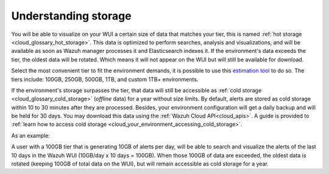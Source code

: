 .. Copyright (C) 2020 Wazuh, Inc.

.. _cloud_your_environment_understanding_storage:

Understanding storage
=====================

.. meta::
  :description: Learn about your tier choice. 

You will be able to visualize on your WUI a certain size of data that matches your tier, this is named :ref:`hot storage <cloud_glossary_hot_storage>`. This data is optimized to perform searches, analysis and visualizations, and will be available as soon as Wazuh manager processes it and Elasticsearch indexes it. If the environment's data exceeds the tier, the oldest data will be rotated. Which means it will not appear on the WUI but will still be available for download.

Select the most convenient tier to fit the environment demands, it is possible to use this `estimation tool <https://wazuh.com/cloud/#pricing>`_ to do so. The tiers include:  100GB, 250GB, 500GB, 1TB, and custom 1TB+ environments.


If the environment's storage surpasses the tier, that data will still be accessible as :ref:`cold storage <cloud_glossary_cold_storage>` (*offline* data) for a year without size limits. By default, alerts are stored as cold storage within 10 to 30 minutes after they are processed. Besides, your environment configuration will get a daily backup and will be held for 30 days. You may download this data using the :ref:`Wazuh Cloud API<cloud_apis>`. A guide is provided to :ref:`learn how to access cold storage <cloud_your_environment_accessing_cold_storage>`.

As an example:

A user with a 100GB tier that is generating 10GB of alerts per day, will be able to search and visualize the alerts of the last 10 days in the Wazuh WUI (10GB/day x 10 days = 100GB). When those 100GB of data are exceeded, the oldest data is rotated (keeping 100GB of total data on the WUI), but will remain accessible as cold storage for a year.
